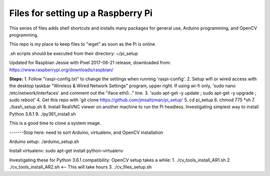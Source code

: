 Files for setting up a Raspberry Pi
===================================

This series of files adds shell shortcuts and installs many packages for general use, Arduino programming, and OpenCV programming.

This repo is my place to keep files to "wget" as soon as the Pi is online.

.sh scripts should be executed from their directory: ~/pi_setup

Updated for Raspbian Jessie with Pixel 2017-06-21 release, downloaded from:
https://www.raspberrypi.org/downloads/raspbian/


**Steps:**
1. Follow "raspi-config.txt" to change the settings when running 'raspi-config'.
2. Setup wifi or wired access with the desktop taskbar "Wireless & Wired Network Settings" program, upper right. If using wi-fi only, 'sudo nano /etc/network/interfaces' and comment out the "iface eth0..." line.
3. 'sudo apt-get -y update ; sudo apt-get -y upgrade ; sudo reboot'
4. Get this repo with 'git clone https://github.com/jmsaltzman/pi_setup'
5. cd pi_setup
6. chmod 775 *sh
7. ./bash_setup.sh
8. Install RealVNC viewer on another machine to run the Pi headless.
Investigating simplest way to install Python 3.6.1
9. ./py361_install.sh


This is a good time to clone a system image.

-------Stop here: need to sort Arduino, virtualenv, and OpenCV installation

Arduino setup:
./arduino_setup.sh

Install virtualenv:
sudo apt-get install python-virtualenv

Investigating these for Python 3.6.1 compatibility:
OpenCV setup takes a while:
1. ./cv_tools_install_AR1.sh 
2. ./cv_tools_install_AR2.sh   <-- This will take hours 
3. ./cv_files_setup.sh
